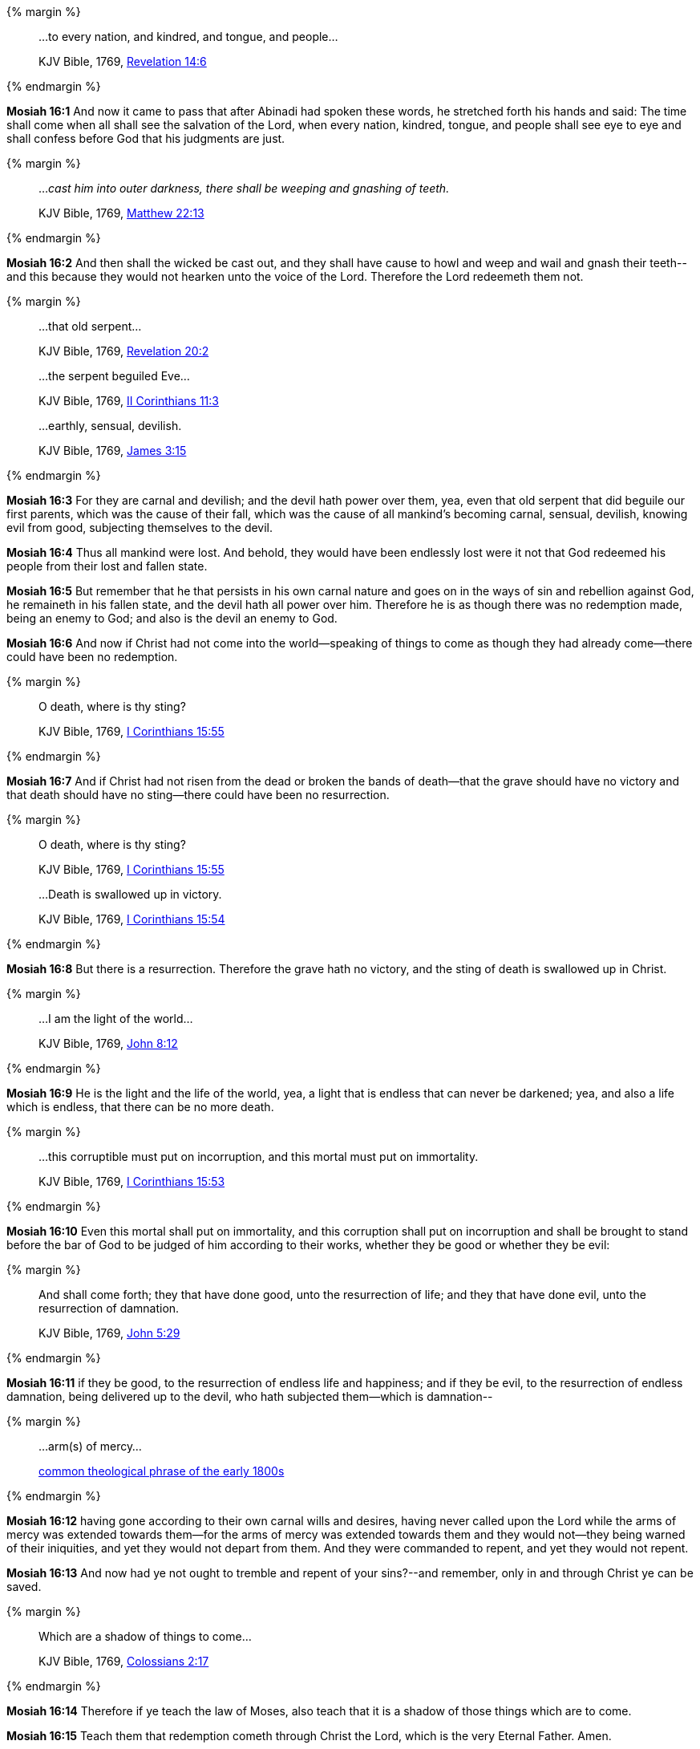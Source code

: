 {% margin %}
____

...to every nation, and kindred, and tongue, and people...

[small]#KJV Bible, 1769, http://www.kingjamesbibleonline.org/Revelation-Chapter-14/[Revelation 14:6]#
____
{% endmargin %}

*Mosiah 16:1* And now it came to pass that after Abinadi had spoken these words, he stretched forth his hands and said: The time shall come when all shall see the salvation of the Lord, [highlight-orange]#when every nation, kindred, tongue#, and people shall see eye to eye and shall confess before God that his judgments are just.

{% margin %}
____

..._cast him into outer darkness, there shall be weeping and gnashing of teeth._

[small]#KJV Bible, 1769, http://www.kingjamesbibleonline.org/Matthew-Chapter-22/[Matthew 22:13]#
____
{% endmargin %}

*Mosiah 16:2* And [highlight-orange]#then shall the wicked be cast out, and they shall have cause to howl and weep and wail and gnash their teeth#--and this because they would not hearken unto the voice of the Lord. Therefore the Lord redeemeth them not.

{% margin %}
____

...that old serpent...

[small]#KJV Bible, 1769, http://www.kingjamesbibleonline.org/Revelation-Chapter-20/[Revelation 20:2]#

...the serpent beguiled Eve...

[small]#KJV Bible, 1769, http://www.kingjamesbibleonline.org/2-Corinthians-Chapter-11/[II Corinthians 11:3]#

...earthly, sensual, devilish.

[small]#KJV Bible, 1769, http://www.kingjamesbibleonline.org/James-Chapter-3/[James 3:15]#
____
{% endmargin %}

*Mosiah 16:3* For they are carnal and devilish; and the devil hath power over them, yea, even that [highlight-orange]#old serpent that did beguile our first parents#, which was the cause of their fall, which was the cause of all mankind's becoming [highlight-orange]#carnal, sensual, devilish#, knowing evil from good, subjecting themselves to the devil.

*Mosiah 16:4* Thus all mankind were lost. And behold, they would have been endlessly lost were it not that God redeemed his people from their lost and fallen state.

*Mosiah 16:5* But remember that he that persists in his own carnal nature and goes on in the ways of sin and rebellion against God, he remaineth in his fallen state, and the devil hath all power over him. Therefore he is as though there was no redemption made, being an enemy to God; and also is the devil an enemy to God.

*Mosiah 16:6* And now if Christ had not come into the world--speaking of things to come as though they had already come--there could have been no redemption.

{% margin %}
____

O death, where is thy sting?

[small]#KJV Bible, 1769, http://www.kingjamesbibleonline.org/1-Corinthians-Chapter-15/[I Corinthians 15:55]#
____
{% endmargin %}

*Mosiah 16:7* And if Christ had not risen from the dead or broken the bands of death--that the grave should have no victory and that death should have no sting--there could have been no resurrection.

{% margin %}
____

O death, where is thy sting?

[small]#KJV Bible, 1769, http://www.kingjamesbibleonline.org/1-Corinthians-Chapter-15/[I Corinthians 15:55]#

...Death is swallowed up in victory.

[small]#KJV Bible, 1769, http://www.kingjamesbibleonline.org/1-Corinthians-Chapter-15/[I Corinthians 15:54]#
____
{% endmargin %}

*Mosiah 16:8* But there is a resurrection. Therefore the grave hath no victory, and the [highlight-orange]#sting of death is swallowed up in Christ.#

{% margin %}
____

...I am the light of the world...

[small]#KJV Bible, 1769, http://www.kingjamesbibleonline.org/John-Chapter-8/[John 8:12]#
____
{% endmargin %}

*Mosiah 16:9* He is the [highlight-orange]#light and the life of the world#, yea, a light that is endless that can never be darkened; yea, and also a life which is endless, that there can be no more death.

{% margin %}
____

...this corruptible must put on incorruption, and this mortal must put on immortality.

[small]#KJV Bible, 1769, http://www.kingjamesbibleonline.org/1-Corinthians-Chapter-15/[I Corinthians 15:53]#
____
{% endmargin %}

*Mosiah 16:10* Even [highlight-orange]#this mortal shall put on immortality, and this corruption shall put on incorruption# and shall be brought to stand before the bar of God to be judged of him according to their works, whether they be good or whether they be evil:

{% margin %}
____

And shall come forth; they that have done good, unto the resurrection of life; and they that have done evil, unto the resurrection of damnation.

[small]#KJV Bible, 1769, http://www.kingjamesbibleonline.org/John-Chapter-5/[John 5:29]#
____
{% endmargin %}

*Mosiah 16:11* [highlight-orange]#if they be good, to the resurrection of endless life and happiness; and if they be evil, to the resurrection of endless damnation#, being delivered up to the devil, who hath subjected them--which is damnation--

{% margin %}
____
...arm(s) of mercy...

[small]#https://books.google.com/ngrams/graph?content=arms+of+mercy%2Carm+of+mercy&year_start=1800&year_end=1828&corpus=15&smoothing=0&share=&direct_url=t1%3B%2Carms%20of%20mercy%3B%2Cc0%3B.t1%3B%2Carm%20of%20mercy%3B%2Cc0[common theological phrase of the early 1800s]#
____
{% endmargin %}

*Mosiah 16:12* having gone according to their own carnal wills and desires, having never called upon the Lord while the [highlight]#arms of mercy# was extended towards them--for the [highlight]#arms of mercy# was extended towards them and they would not--they being warned of their iniquities, and yet they would not depart from them. And they were commanded to repent, and yet they would not repent.

*Mosiah 16:13* And now had ye not ought to tremble and repent of your sins?--and remember, only in and through Christ ye can be saved.

{% margin %}
____

Which are a shadow of things to come...

[small]#KJV Bible, 1769, http://www.kingjamesbibleonline.org/Colossians-Chapter-2/[Colossians 2:17]#

____
{% endmargin %}

*Mosiah 16:14* Therefore if ye teach the law of Moses, also teach that it [highlight-orange]#is a shadow of those things which are to come.#

*Mosiah 16:15* Teach them that redemption cometh through Christ the Lord, which is the very Eternal Father. Amen.

